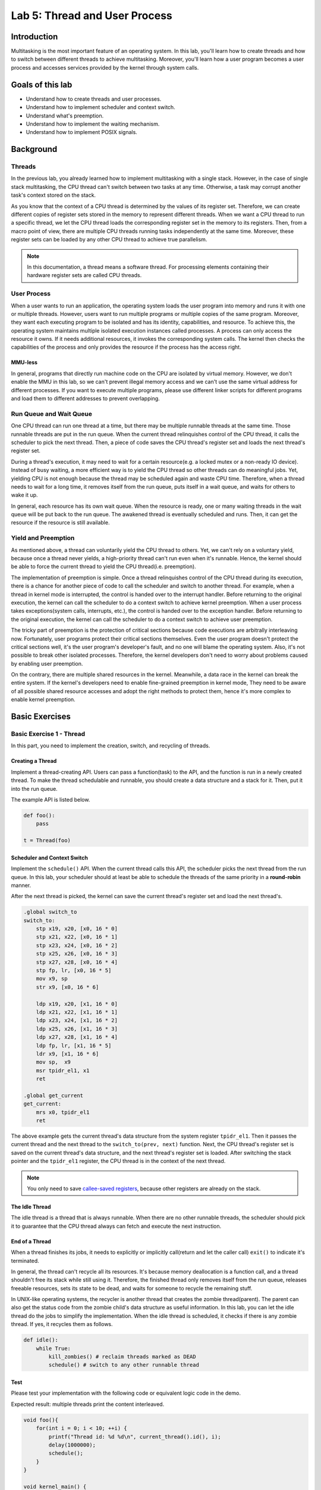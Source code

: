 ==============================
Lab 5: Thread and User Process
==============================

############
Introduction
############

Multitasking is the most important feature of an operating system.
In this lab, you'll learn how to create threads and how to switch between different threads to achieve multitasking.
Moreover, you'll learn how a user program becomes a user process and accesses services provided by the kernel through system calls.

#################
Goals of this lab
#################

* Understand how to create threads and user processes.
* Understand how to implement scheduler and context switch.
* Understand what's preemption.
* Understand how to implement the waiting mechanism.
* Understand how to implement POSIX signals.


##########
Background
##########

Threads
=======

In the previous lab, you already learned how to implement multitasking with a single stack.
However, in the case of single stack multitasking, the CPU thread can't switch between two tasks at any time.
Otherwise, a task may corrupt another task's context stored on the stack.

As you know that the context of a CPU thread is determined by the values of its register set.
Therefore, we can create different copies of register sets stored in the memory to represent different threads.
When we want a CPU thread to run a specific thread, we let the CPU thread loads the corresponding register set in the memory to its registers.
Then, from a macro point of view, there are multiple CPU threads running tasks independently at the same time.
Moreover, these register sets can be loaded by any other CPU thread to achieve true parallelism.

.. note::
    In this documentation, a thread means a software thread. 
    For processing elements containing their hardware register sets are called CPU threads.

User Process
============

When a user wants to run an application, 
the operating system loads the user program into memory and runs it with one or multiple threads.
However, users want to run multiple programs or multiple copies of the same program.
Moreover, they want each executing program to be isolated and has its identity, capabilities, and resource.
To achieve this, the operating system maintains multiple isolated execution instances called processes.
A process can only access the resource it owns.
If it needs additional resources, it invokes the corresponding system calls.
The kernel then checks the capabilities of the process and only provides the resource if the process has the access right.

MMU-less
--------

In general, programs that directly run machine code on the CPU are isolated by virtual memory.
However, we don't enable the MMU in this lab, 
so we can't prevent illegal memory access and we can't use the same virtual address for different processes.
If you want to execute multiple programs, please use different linker scripts for different programs 
and load them to different addresses to prevent overlapping.

Run Queue and Wait Queue
========================

One CPU thread can run one thread at a time, but there may be multiple runnable threads at the same time.
Those runnable threads are put in the run queue.
When the current thread relinquishes control of the CPU thread, it calls the scheduler to pick the next thread.
Then, a piece of code saves the CPU thread's register set and loads the next thread's register set.

During a thread's execution, it may need to wait for a certain resource(e.g. a locked mutex or a non-ready IO device).
Instead of busy waiting, a more efficient way is to yield the CPU thread so other threads can do meaningful jobs.
Yet, yielding CPU is not enough because the thread may be scheduled again and waste CPU time.
Therefore, when a thread needs to wait for a long time, it removes itself from the run queue, puts itself in a wait queue,
and waits for others to wake it up.

In general, each resource has its own wait queue.
When the resource is ready, one or many waiting threads in the wait queue will be put back to the run queue.
The awakened thread is eventually scheduled and runs.
Then, it can get the resource if the resource is still available.

Yield and Preemption
====================
As mentioned above, a thread can voluntarily yield the CPU thread to others.
Yet, we can't rely on a voluntary yield, because once a thread never yields, 
a high-priority thread can't run even when it's runnable.
Hence, the kernel should be able to force the current thread to yield the CPU thread(i.e. preemption).

The implementation of preemption is simple.
Once a thread relinquishes control of the CPU thread during its execution,
there is a chance for another piece of code to call the scheduler and switch to another thread.
For example, when a thread in kernel mode is interrupted, the control is handed over to the interrupt handler.
Before returning to the original execution, the kernel can call the scheduler to do a context switch to achieve kernel preemption.
When a user process takes exceptions(system calls, interrupts, etc.), the control is handed over to the exception handler.
Before returning to the original execution, the kernel can call the scheduler to do a context switch to achieve user preemption.

The tricky part of preemption is the protection of critical sections because code executions are arbitrally interleaving now.
Fortunately, user programs protect their critical sections themselves.
Even the user program doesn't protect the critical sections well, it's the user program's developer's fault, and no one will blame the operating system.
Also, it's not possible to break other isolated processes.
Therefore, the kernel developers don't need to worry about problems caused by enabling user preemption.

On the contrary, there are multiple shared resources in the kernel.
Meanwhile, a data race in the kernel can break the entire system.
If the kernel's developers need to enable fine-grained preemption in kernel mode,
They need to be aware of all possible shared resource accesses and adopt the right methods to protect them,
hence it's more complex to enable kernel preemption.


###############
Basic Exercises
###############

Basic Exercise 1 - Thread
=========================

In this part, you need to implement the creation, switch, and recycling of threads.

Creating a Thread
------------------

Implement a thread-creating API.
Users can pass a function(task) to the API, and the function is run in a newly created thread.
To make the thread schedulable and runnable, you should create a data structure and a stack for it.
Then, put it into the run queue.

The example API is listed below. 

.. code:: python

    def foo():
        pass
    
    t = Thread(foo) 

Scheduler and Context Switch
-----------------------------

Implement the ``schedule()`` API.
When the current thread calls this API, the scheduler picks the next thread from the run queue.
In this lab, your scheduler should at least be able to schedule the threads of the same priority in a **round-robin** manner.

After the next thread is picked, the kernel can save the current thread's register set and load the next thread's.

.. code:: c

    .global switch_to
    switch_to:
        stp x19, x20, [x0, 16 * 0]
        stp x21, x22, [x0, 16 * 1]
        stp x23, x24, [x0, 16 * 2]
        stp x25, x26, [x0, 16 * 3]
        stp x27, x28, [x0, 16 * 4]
        stp fp, lr, [x0, 16 * 5]
        mov x9, sp
        str x9, [x0, 16 * 6]

        ldp x19, x20, [x1, 16 * 0]
        ldp x21, x22, [x1, 16 * 1]
        ldp x23, x24, [x1, 16 * 2]
        ldp x25, x26, [x1, 16 * 3]
        ldp x27, x28, [x1, 16 * 4]
        ldp fp, lr, [x1, 16 * 5]
        ldr x9, [x1, 16 * 6]
        mov sp,  x9
        msr tpidr_el1, x1
        ret
        
    .global get_current
    get_current:
        mrs x0, tpidr_el1
        ret

The above example gets the current thread's data structure from the system register ``tpidr_el1``.
Then it passes the current thread and the next thread to the ``switch_to(prev, next)`` function.
Next, the CPU thread's register set is saved on the current thread's data structure, 
and the next thread's register set is loaded.
After switching the stack pointer and the ``tpidr_el1`` register, the CPU thread is in the context of the next thread.

.. note::
    You only need to save `callee-saved registers <https://developer.arm.com/documentation/102374/0101/Procedure-Call-Standard>`_,
    because other registers are already on the stack.

The Idle Thread
---------------
The idle thread is a thread that is always runnable.
When there are no other runnable threads, 
the scheduler should pick it to guarantee that the CPU thread always can fetch and execute the next instruction.

End of a Thread
---------------

When a thread finishes its jobs, it needs to explicitly or implicitly call(return and let the caller call) ``exit()``
to indicate it's terminated.

In general, the thread can't recycle all its resources.
It's because memory deallocation is a function call, and a thread shouldn't free its stack while still using it.
Therefore, the finished thread only removes itself from the run queue,
releases freeable resources, sets its state to be dead,
and waits for someone to recycle the remaining stuff.

In UNIX-like operating systems, the recycler is another thread that creates the zombie thread(parent).
The parent can also get the status code from the zombie child's data structure as useful information.
In this lab, you can let the idle thread do the jobs to simplify the implementation.
When the idle thread is scheduled, it checks if there is any zombie thread.
If yes, it recycles them as follows.

.. code:: python

    def idle():
        while True:
            kill_zombies() # reclaim threads marked as DEAD
            schedule() # switch to any other runnable thread

Test
----

Please test your implementation with the following code or equivalent logic code in the demo.

Expected result: multiple threads print the content interleaved.

.. code:: c

    void foo(){
        for(int i = 0; i < 10; ++i) {
            printf("Thread id: %d %d\n", current_thread().id(), i);
            delay(1000000);
            schedule();
        }
    }

    void kernel_main() {
        // ...
        // boot setup
        // ...
        for(int i = 0; i < N; ++i) { // N should > 2
            thread_create(foo);
        }
        idle();
    }

.. admonition:: Todo

  Implement the thread mechanism.

Basic Exercise 2 - User Process and System Call
===============================================

In this part, you need to implement the basic user process mechanism such as system calls and user preemption.


Arguments Passing
------------------
In the previous lab, your kernel could already load a user program and get system calls from it.
In this lab, you need to add the arguments passing into the program loader,
so you can create a process with different arguments.

.. image:: images/argv.svg

As shown in the above image, you can put the strings, pointers to the strings, and the number of arguments on the user stack's top.
Meanwhile, set the user's stack pointer to the corresponding address, so a user program can find the passed arguments.

After that, you can create multiple threads with different arguments to run multiple user processes.

.. code:: python

    def init():
        exec("init", ["init", "arg1"] )

    init_thread = Thread(init)

.. warning::
    Be aware of the alignment problem when setting the user stack, unaligned access on rpi3 will cause an exception.

System Calls
-------------
In the previous lab, your user program could already trap to the kernel by the ``svc`` instruction.
In this lab, you need to know how the arguments and return value is passed across the user mode and the kernel mode.
Also, you need to implement some basic system calls so you can write simple user programs.

Trap Frame
^^^^^^^^^^^
When a user process takes an exception and enters kernel mode,
the registers are saved at the kernel stack's top.
Before returning to the user mode, the registers are loaded.
The saved content is called the trap frame.

In regular exception handling(e.g. page fault, interrupt), 
the kernel won't touch the trap frame, so the user process won't notice that it entered the kernel mode.
However, in the case of system calls, the user program expects that the kernel does something for it.

As regular function calls, the program sets the arguments and gets the return value by accessing the general-purpose registers.
Then, the kernel can read the trap frame to get the user's arguments and write the trap frame to set the return value and the error code.

Required System Calls
^^^^^^^^^^^^^^^^^^^^^^

You need to implement the following system calls for user programs.

int getpid()
  Get current process's id.

size_t uart_read(char buf[], size_t size)
  Read **size** byte to user-provided buffer **buf** and return the how many bytes read.

size_t uart_write(const char buf[], size_t size)
  Write **size** byte from user-provided buffer **buf** and return the how many bytes written.

**int exec(const char* name, char *const argv[])**
  Execute the program with arguments.

**void exit()**
  Terminate the current process.

In addition, ``fork()`` is the classic way of UNIX-like operating systems to duplicate the current process.
You also need to implement it so a process can create another process.
After invoking ``fork()``, two processes are executing the same code.
To distinguish them, please set the return value of the parent process to the child's id and set the child process's return value to 0.

Note that, we don't enable the MMU, so the two processes are more like two threads now.
Please duplicate the content of the parent stack to the child's and don't use global variables.

User Preemption
----------------

To implement user preemption, at the end of EL0 to EL1 exception handling,
the kernel should check if the current thread should be switched out(e.g. its time slice is used up).
If yes, call the ``schedule()`` to switch to the next thread.

Test
-----

Please test your implementation with the following code or equivalent logic code in the demo.

Expected result: 

1. argv_test prints the arguments,
2. fork_test's pid should be the same as argv_test,
3. fork_test's parent should print correct child pid, 
4. fork_test's child should start execution at the correct location.
5. All processes should exit properly.

argv_test.c

.. code:: c

    int main(int argc, char **argv) {
        printf("Argv Test, pid %d\n", getpid());
        for (int i = 0; i < argc; ++i) {
            puts(argv[i]);
        }
        char *fork_argv[] = {"fork_test", 0};
        exec("fork_test", fork_argv);
    }


fork_test.c

.. code:: c

    int main(void) {
        printf("Fork Test, pid %d\n", getpid());
        int cnt = 1;
        int ret = 0;
        if ((ret = fork()) == 0) { // child
            printf("pid: %d, cnt: %d, ptr: %p\n", getpid(), cnt, &cnt);
            ++cnt;
            fork();
            while (cnt < 5) {
                printf("pid: %d, cnt: %d, ptr: %p\n", getpid(), cnt, &cnt);
                delay(1000000);
                ++cnt;
            }
        } else {
            printf("parent here, pid %d, child %d\n", getpid(), ret);
        }
    }


kernel code

.. code:: c

    void user_test(){
        char* argv[] = {"argv_test", "-o", "arg2", 0};
        exec("argv_test", argv);
    }

    void kernel_main() {
        // ...
        // boot setup
        // ...
        thread_create(user_test);
        idle();
    }

.. admonition:: Todo

  Implement related mechanisms of the user process.

##################
Advanced Exercises
##################

Advanced Exercise 1 - Wait Queue
================================

Implement the APIs as below example pseudocode, so each resource can declare its wait queue.
Also, a thread can suspend itself and wait until the resource is ready.

.. code:: python

    wait_queue = WaitQueue()

    def block_read():
        while nonblock_read() == Again:
            wait_queue.wait()

    def handler():
        # ...
        wait_queue.wake_up()

Besides, use the wait queue APIs to implement ``sleep()`` and blocking API of ``uart_read()``.
The current thread suspends itself and waits for the events to wake it up.

.. admonition:: Todo

  Implement ``sleep()`` and ``uart_read()`` by wait queues.

Advanced Exercise 2 - Kernel Preemption
=======================================

To implement kernel preemption, at the end of EL1 interrupt handling, 
the kernel should check if the current thread should be switched out(e.g. its time slice is used up).
If yes, call the ``schedule()`` to switch to the next thread.

Note that, you are only allowed to disable preemption or interrupts when it's necessary.
At other moments, your kernel should always be preemptible.

.. admonition:: Todo

  Implement kernel preemption.

Advanced Exercise 3 - POSIX Signal
==================================

POSIX signal is an asynchronous inter-process communication mechanism.
A user process runs a default or registered signal handler when it receives a signal like the interrupt handling.

You need to implement the ``kill(pid, signal)`` system call, so a process sends signals to any process.
Meanwhile, you need to implement the default signal handler for SIGINT and SIGKILL(terminate the process).
Next, You need to implement the ``signal(signal, handler)`` system call, so a user program can register its function as the signal's handler.


Implementation
----------------

One possible implementation is that the kernel checks if there is any pending signal before the process returns to the user mode.
If yes, the kernel runs the corresponding handler.

The default signal handlers can be finished in kernel mode.
On the contrary, the registered signal handlers should be run in the user mode.
Furthermore, the user process may enter the kernel mode again due to another system call or interrupt while running the handler.
Therefore, you should save the original context before executing the handler.
After the handler finishes, the kernel restores the context to continue the original execution.

After the handler finishes and returns, it's still in the user mode.
To make it enter the kernel mode and indicates that it has already finished,
the kernel can set the handler's return address(``lr``) to a piece of code containing the ``sigreturn()`` system call.
Then after executing it, the kernel knows that the handler is done and restores the previous context.

Lastly, the handler needs a user stack during its execution.
The kernel should allocate another stack for the handler and recycle it after the handler finishes.
The kernel can also put the process's previous user context and ``sigreturn()`` on it.

.. note::
    You don't need to handle the case of nested registered signal handlers.

.. admonition:: Todo

  Implement POSIX signal.
